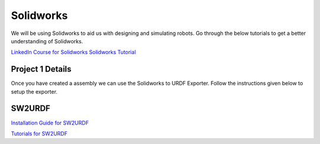 Solidworks
=======================================================================================

We will be using Solidworks to aid us with designing and simulating robots. Go through the below tutorials to get a better understanding of Solidworks.

`LinkedIn Course for Solidworks <https://www.linkedin.com/learning/solidworks-2022-essential-training/learn-3d-cad-modeling-using-solidworks-2022?autoplay=true&u=41910388>`_
`Solidworks Tutorial <https://www.youtube.com/watch?v=tj5Wo1Z9r20&t=2960s&ab_channel=CADCAMTUTORIAL>`_

Project 1 Details
--------------------------------------------------------------------------------



Once you have created a assembly we can use the Solidworks to URDF Exporter. Follow the instructions given below to setup the exporter.


SW2URDF
--------------------------------------------------------------------------------------

`Installation Guide for SW2URDF <http://wiki.ros.org/sw_urdf_exporter>`_

`Tutorials for SW2URDF <http://wiki.ros.org/sw_urdf_exporter/Tutorials>`_